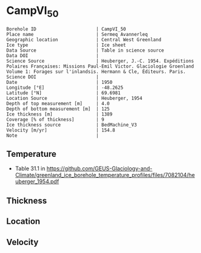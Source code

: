 * CampVI_50
:PROPERTIES:
:header-args:jupyter-python+: :session ds :kernel ds
:clearpage: t
:END:

#+NAME: ingest_meta
#+BEGIN_SRC bash :results verbatim :exports results
cat meta.bsv | sed 's/|/@| /' | column -s"@" -t
#+END_SRC

#+RESULTS: ingest_meta
#+begin_example
Borehole ID                      | CampVI_50
Place name                       | Sermeq Avannerleq
Geographic location              | Central West Greenland
Ice type                         | Ice sheet
Data Source                      | Table in science source
Data DOI                         | 
Science Source                   | Heuberger, J.-C. 1954. Expéditions Polaires Françaises: Missions Paul-Emil Victor. Glaciologie Groenland Volume 1: Forages sur l'inlandsis. Hermann & Cle, Éditeurs. Paris.
Science DOI                      | 
Date                             | 1950
Longitude [°E]                   | -48.2625
Latitude [°N]                    | 69.6981
Location Source                  | Heuberger, 1954
Depth of top measurement [m]     | 4.0
Depth of bottom measurement [m]  | 125
Ice thickness [m]                | 1389
Coverage [% of thickness]        | 9
Ice thickness source             | BedMachine_V3
Velocity [m/yr]                  | 154.8
Note                             | 
#+end_example

** Temperature

+ Table 31.1 in https://github.com/GEUS-Glaciology-and-Climate/greenland_ice_borehole_temperature_profiles/files/7082104/heuberger_1954.pdf

** Thickness

** Location

** Velocity

** Data                                                 :noexport:

#+NAME: ingest_data
#+BEGIN_SRC bash :exports results
cat data.csv | sort -t, -n -k1
#+END_SRC

#+RESULTS: ingest_data
|   d |      t |
|   4 | -12.85 |
|   5 | -12.78 |
|   6 | -12.65 |
|   7 | -12.62 |
|   8 | -12.45 |
|   9 | -12.32 |
|  10 | -12.28 |
|  11 |  -12.3 |
|  12 | -12.28 |
|  13 | -12.32 |
|  14 | -12.38 |
|  15 | -12.45 |
|  20 |  -12.9 |
|  30 | -13.42 |
|  40 |  -13.9 |
|  50 | -14.32 |
|  55 | -14.52 |
|  60 | -14.72 |
|  62 | -14.81 |
|  65 | -14.88 |
|  70 | -15.05 |
|  80 | -15.35 |
|  85 | -15.48 |
|  90 | -15.65 |
| 100 | -15.85 |
| 105 |  -16.0 |
| 110 |  -16.1 |
| 115 | -16.22 |
| 120 | -16.32 |
| 123 |  -16.4 |
| 125 | -16.42 |
